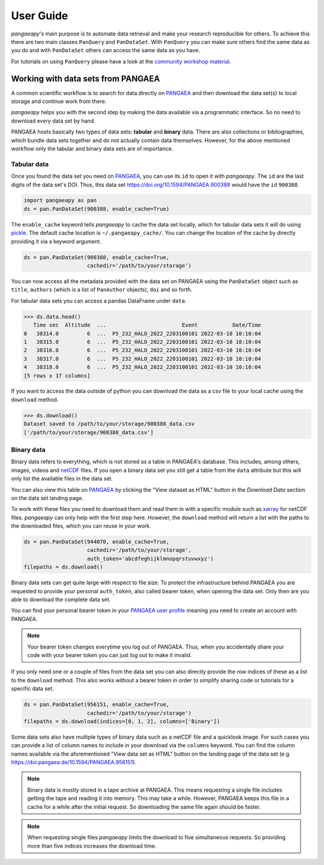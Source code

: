 User Guide
==========

*pangaeapy*'s main purpose is to automate data retrieval and make your research reproducible for others.
To achieve this there are two main classes ``PanQuery`` and ``PanDataSet``.
With ``PanQuery`` you can make sure others find the same data as you do and with ``PanDataSet`` others can access the same data as you have.

For tutorials on using ``PanQuery`` please have a look at the `community workshop material <https://github.com/pangaea-data-publisher/community-workshop-material>`_.

Working with data sets from PANGAEA
-----------------------------------

A common scientific workflow is to search for data directly on `PANGAEA`_ and then download the data set(s) to local storage and continue work from there.

*pangaeapy* helps you with the second step by making the data available via a programmatic interface. So no need to download every data set by hand.

PANGAEA hosts basically two types of data sets: **tabular** and **binary** data. There are also collections or bibliographies, which bundle data sets together and do not actually contain data themselves. However, for the above mentioned workflow only the tabular and binary data sets are of importance.

Tabular data
^^^^^^^^^^^^

Once you found the data set you need on `PANGAEA`_, you can use its ``id`` to open it with *pangaeapy*. The ``id`` are the last digits of the data set's DOI. Thus, this data set https://doi.org/10.1594/PANGAEA.900388 would have the ``id`` ``900388``.

.. code-block:: python

    import pangaeapy as pan
    ds = pan.PanDataSet(900388, enable_cache=True)

The ``enable_cache`` keyword tells *pangaeapy* to cache the data set locally, which for tabular data sets it will do using `pickle`_. The default cache location is ``~/.pangaeapy_cache/``. You can change the location of the cache by directly providing it via a keyword argument.

.. code-block:: python

    ds = pan.PanDataSet(900388, enable_cache=True,
                        cachedir='/path/to/your/storage')

You can now access all the metadata provided with the data set on PANGAEA using the ``PanDataSet`` object such as ``title``, ``authors`` (which is a list of ``PanAuthor`` objects), ``doi`` and so forth.

For tabular data sets you can access a pandas DataFrame under ``data``.

>>> ds.data.head()
   Time sec  Altitude  ...                        Event           Date/Time
0   38314.0         6  ...  P5_232_HALO_2022_2203100101 2022-03-10 10:10:04
1   38315.0         6  ...  P5_232_HALO_2022_2203100101 2022-03-10 10:10:04
2   38316.0         6  ...  P5_232_HALO_2022_2203100101 2022-03-10 10:10:04
3   38317.0         6  ...  P5_232_HALO_2022_2203100101 2022-03-10 10:10:04
4   38318.0         6  ...  P5_232_HALO_2022_2203100101 2022-03-10 10:10:04
[5 rows x 17 columns]

If you want to access the data outside of python you can download the data as a csv file to your local cache using the ``download`` method.

>>> ds.download()
Dataset saved to /path/to/your/storage/900388_data.csv
['/path/to/your/storage/900388_data.csv']

Binary data
^^^^^^^^^^^

Binary data refers to everything, which is not stored as a table in PANGAEA's database. This includes, among others, images, videos and `netCDF`_ files. If you open a binary data set you still get a table from the ``data`` attribute but this will only list the available files in the data set.

You can also view this table on `PANGAEA`_ by clicking the "View dataset as HTML" button in the *Download Data* section on the data set landing page.

To work with these files you need to download them and read them in with a specific module such as `xarray`_ for netCDF files. *pangaeapy* can only help with the first step here. However, the ``download`` method will return a list with the paths to the downloaded files, which you can reuse in your work.

.. code-block:: python

    ds = pan.PanDataSet(944070, enable_cache=True,
                        cachedir='/path/to/your/storage',
                        auth_token='abcdfeghijklmnopqrstuvwxyz')
    filepaths = ds.download()

Binary data sets can get quite large with respect to file size. To protect the infrastructure behind PANGAEA you are requested to provide your personal ``auth_token``, also called bearer token, when opening the data set. Only then are you able to download the complete data set.

You can find your personal bearer token in your `PANGAEA user profile`_ meaning you need to create an account with PANGAEA.

.. note::

    Your bearer token changes everytime you log out of PANGAEA. Thus, when you accidentally share your code with your bearer token you can just log out to make it invalid.

If you only need one or a couple of files from the data set you can also directly provide the row indices of these as a list to the ``download`` method. This also works without a bearer token in order to simplify sharing code or tutorials for a specific data set.

.. code-block:: python

    ds = pan.PanDataSet(956151, enable_cache=True,
                        cachedir='/path/to/your/storage')
    filepaths = ds.download(indices=[0, 1, 2], columns=['Binary'])

Some data sets also have multiple types of binary data such as a netCDF file and a quicklook image. For such cases you can provide a list of column names to include in your download via the ``columns`` keyword. You can find the column names available via the aforementioned "View data set as HTML" button on the landing page of the data set (e.g. https://doi.pangaea.de/10.1594/PANGAEA.956151).

.. note::

    Binary data is mostly stored in a tape archive at PANGAEA. This means requesting a single file includes getting the tape and reading it into memory. This may take a while. However, PANGAEA keeps this file in a cache for a while after the initial request. So downloading the same file again should be faster.

.. note::

    When requesting single files *pangaeapy* limits the download to five simultaneous requests. So providing more than five indices increases the download time.

.. _PANGAEA: https://www.pangaea.de/
.. _PANGAEA user profile: https://www.pangaea.de/user/
.. _netCDF: https://de.wikipedia.org/wiki/NetCDF
.. _pickle: https://docs.python.org/3/library/pickle.html
.. _xarray: https://docs.xarray.dev/en/stable/
